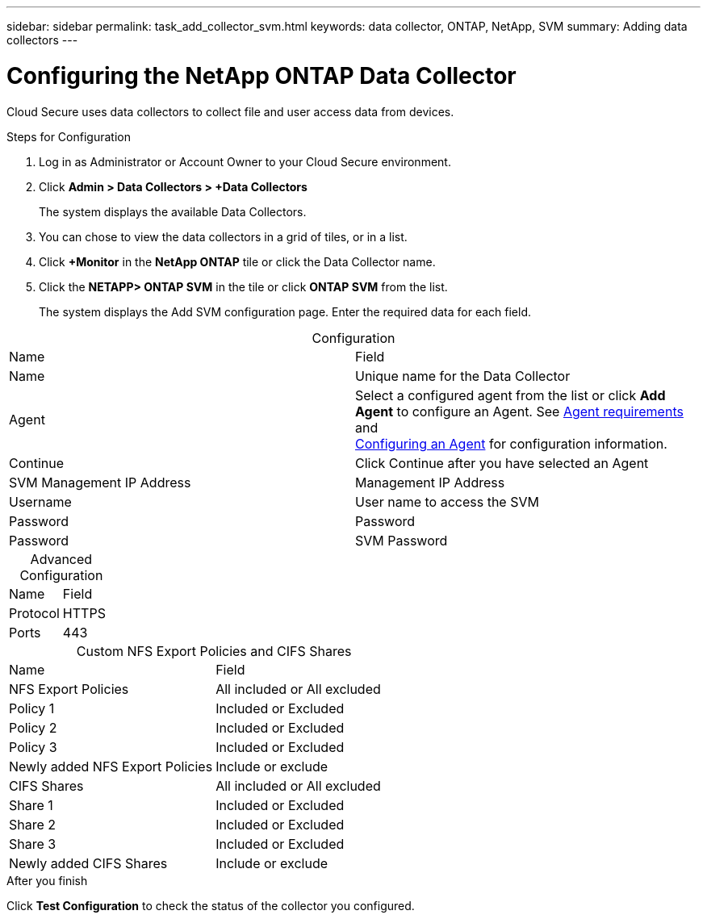 ---
sidebar: sidebar
permalink: task_add_collector_svm.html
keywords:  data collector, ONTAP, NetApp, SVM
summary: Adding data collectors
---

= Configuring the NetApp ONTAP Data Collector 

:toc: macro
:hardbreaks:
:toclevels: 1
:nofooter:
:icons: font
:linkattrs:
:imagesdir: ./media/

[.lead]

Cloud Secure uses data collectors to collect file and user access data from devices. 


.Steps for Configuration 

. Log in as Administrator or Account Owner to your Cloud Secure environment. 
. Click *Admin > Data Collectors > +Data Collectors* 
+
The system displays the available Data Collectors. 

. You can chose to view the data collectors in a grid of tiles, or in a list. 

. Click *+Monitor* in the *NetApp ONTAP* tile  or click the Data Collector name. 
. Click the *NETAPP> ONTAP SVM* in the tile or click *ONTAP SVM* from the list.
+ 
The system displays the Add SVM configuration page. Enter the required data for each field. 

[caption=]
.Configuration
[cols=2*, cols"50,50"]
[Options=header]
|===
|Name |Field
|Name |Unique name for the Data Collector
|Agent|Select a configured agent from the list or click *Add Agent* to configure an Agent. See link:<concept_agent_requirements>.html[Agent requirements] and 
link:<task_add_agent>.html[Configuring an Agent] for configuration information.
|Continue|Click Continue after you have selected an Agent
|SVM Management IP Address|Management IP Address
|Username|User name to access the SVM
|Password|Password 
|Password|SVM Password
|===

[caption=]
.Advanced Configuration 
[cols=2*, cols"50,50"]
[Options=header]
|===
|Name |Field
|Protocol| HTTPS
|Ports | 443
|===

[caption=]
.Custom NFS Export Policies and CIFS Shares
[cols=2*, cols"50,50"]
[Options=header]
|===
|Name |Field
|NFS Export Policies| All included or All excluded
|Policy 1 | Included or Excluded
|Policy 2 | Included or Excluded
|Policy 3 | Included or Excluded
|Newly added NFS Export Policies | Include or exclude
|CIFS Shares|All included or All excluded
|Share 1 |Included or Excluded
|Share 2 |Included or Excluded
|Share 3 |Included or Excluded
|Newly added CIFS Shares | Include or exclude
|===

.After you finish

Click *Test Configuration* to check the status of the collector you configured.
